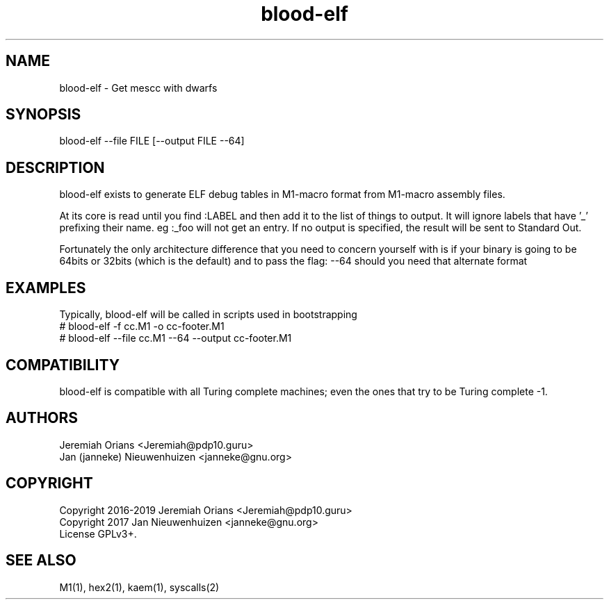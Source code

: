 .\"Made with Love
.TH blood-elf 1 "JULY 2019" Linux "User Manuals"
.SH NAME

blood-elf - Get mescc with dwarfs

.SH SYNOPSIS

blood-elf --file FILE [--output FILE --64]

.SH DESCRIPTION

blood-elf exists to generate ELF debug tables in M1-macro
format from M1-macro assembly files.
.br

At its core is read until you find :LABEL and then add it
to the list of things to output. It will ignore labels that
have '_' prefixing their name. eg :_foo will not get an entry.
If no output is specified, the result will be sent to Standard
Out.

.br
Fortunately the only architecture difference that you need
to concern yourself with is if your binary is going to be
64bits or 32bits (which is the default) and to pass the flag:
--64 should you need that alternate format

.SH EXAMPLES

Typically, blood-elf will be called in scripts used in bootstrapping
.br
# blood-elf -f cc.M1 -o cc-footer.M1
.br
# blood-elf --file cc.M1 --64 --output cc-footer.M1
.br

.SH COMPATIBILITY

blood-elf is compatible with all Turing complete machines;
even the ones that try to be Turing complete -1.

.SH AUTHORS
Jeremiah Orians <Jeremiah@pdp10.guru>
.br
Jan (janneke) Nieuwenhuizen <janneke@gnu.org>

.SH COPYRIGHT
Copyright 2016-2019 Jeremiah Orians <Jeremiah@pdp10.guru>
.br
Copyright 2017 Jan Nieuwenhuizen <janneke@gnu.org>
.br
License GPLv3+.

.SH "SEE ALSO"
M1(1), hex2(1), kaem(1), syscalls(2)
